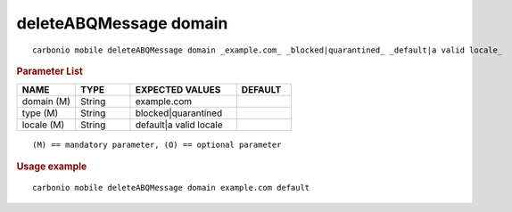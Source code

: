 .. SPDX-FileCopyrightText: 2022 Zextras <https://www.zextras.com/>
..
.. SPDX-License-Identifier: CC-BY-NC-SA-4.0

.. _carbonio_mobile_deleteABQMessage_domain:

*************************
deleteABQMessage domain
*************************

::

   carbonio mobile deleteABQMessage domain _example.com_ _blocked|quarantined_ _default|a valid locale_ 


.. rubric:: Parameter List

.. list-table::
   :widths: 16 15 29 15
   :header-rows: 1

   * - NAME
     - TYPE
     - EXPECTED VALUES
     - DEFAULT
   * - domain (M)
     - String
     - example.com
     - 
   * - type (M)
     - String
     - blocked\|quarantined
     - 
   * - locale (M)
     - String
     - default\|a valid locale
     - 

::

   (M) == mandatory parameter, (O) == optional parameter



.. rubric:: Usage example


::

   carbonio mobile deleteABQMessage domain example.com default



